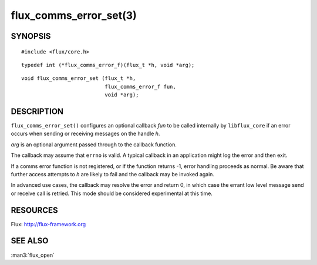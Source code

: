 =======================
flux_comms_error_set(3)
=======================


SYNOPSIS
========

::

   #include <flux/core.h>

::

   typedef int (*flux_comms_error_f)(flux_t *h, void *arg);

::

   void flux_comms_error_set (flux_t *h,
                              flux_comms_error_f fun,
                              void *arg);



DESCRIPTION
===========

``flux_comms_error_set()`` configures an optional callback *fun* to
be called internally by ``libflux_core`` if an error occurs when sending
or receiving messages on the handle *h*.

*arg* is an optional argument passed through to the callback function.

The callback may assume that ``errno`` is valid.  A typical callback in an
application might log the error and then exit.

If a comms error function is not registered, or if the function returns -1,
error handling proceeds as normal.  Be aware that further access attempts
to *h* are likely to fail and the callback may be invoked again.

In advanced use cases, the callback may resolve the error and return 0,
in which case the errant low level message send or receive call is retried.
This mode should be considered experimental at this time.


RESOURCES
=========

Flux: http://flux-framework.org


SEE ALSO
========

:man3:`flux_open`
